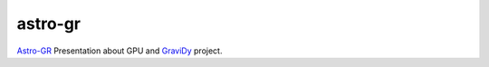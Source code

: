 astro-gr
========

Astro-GR_ Presentation about GPU
and GraviDy_ project.


.. _Astro-GR: http://astro-gr.aei.mpg.de/Astro-GR@Beijing-2012
.. _GraviDy: https://github.com/cmaureir/GraviDy

